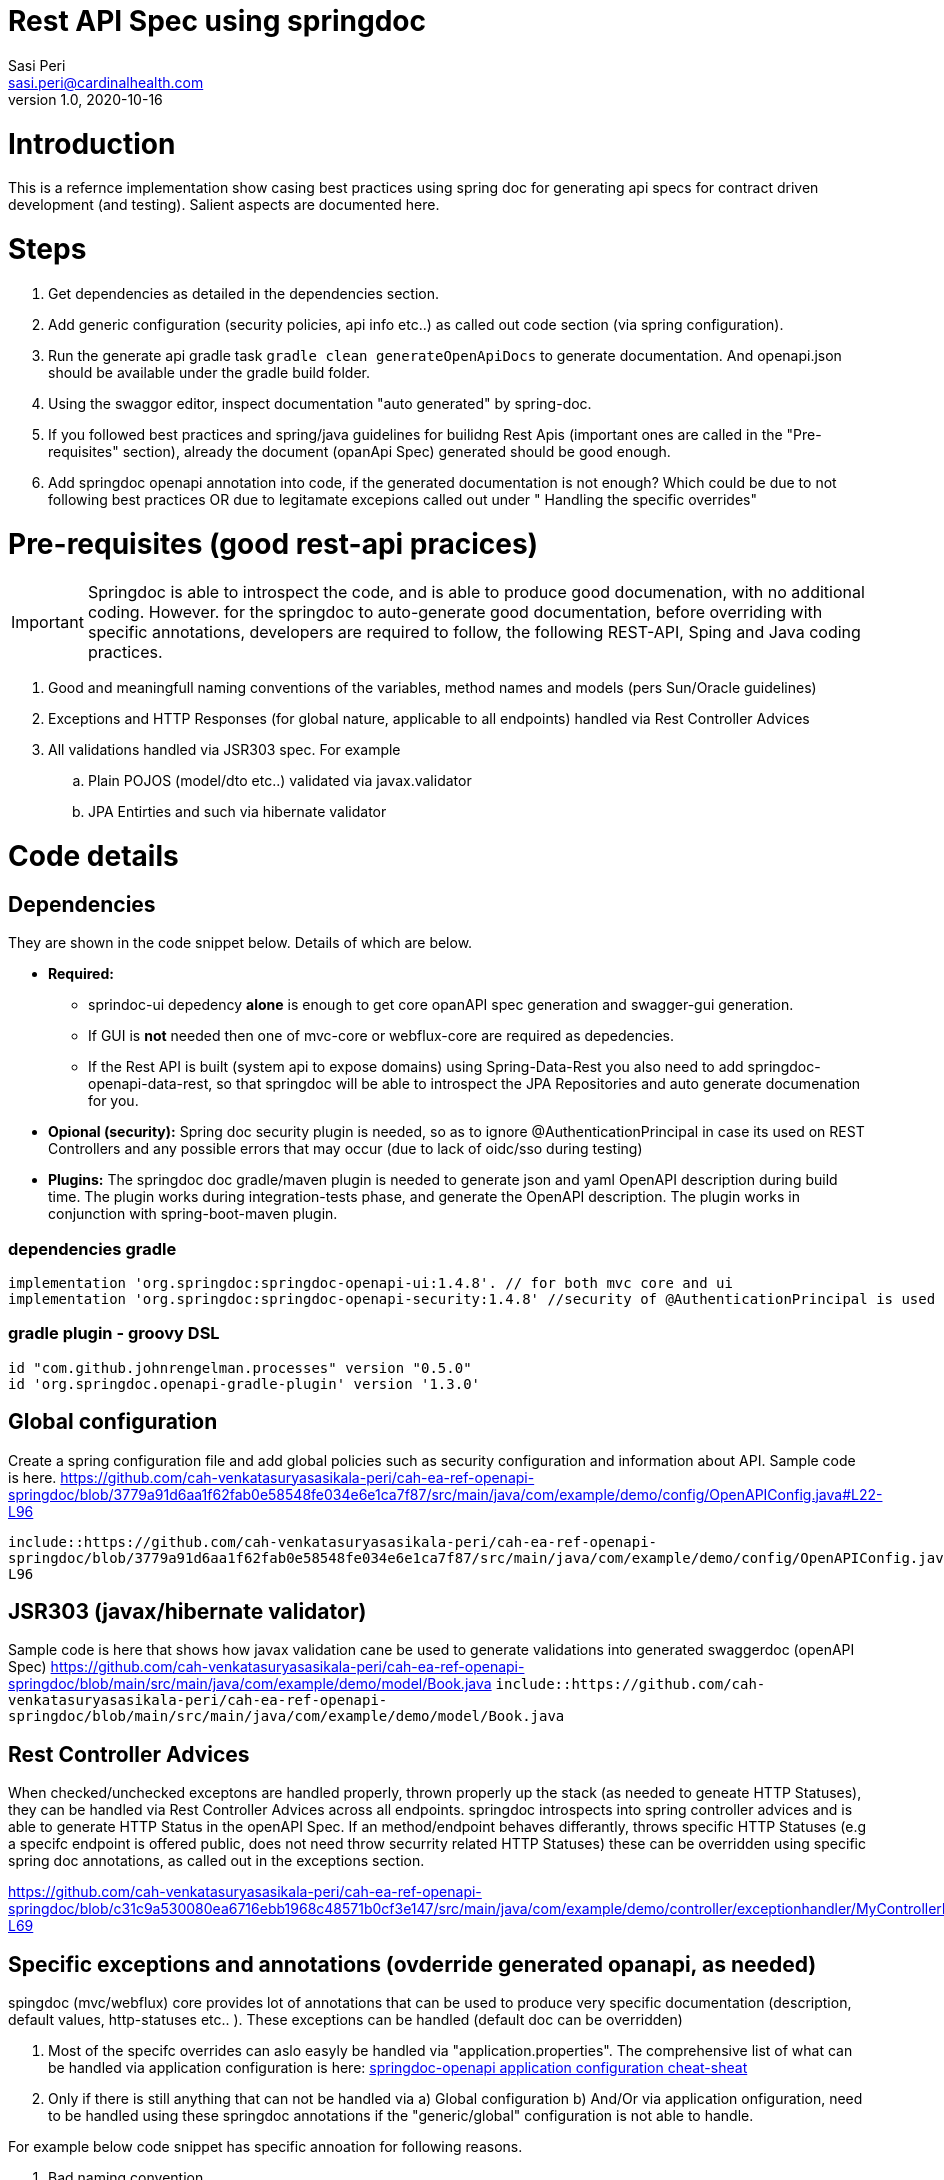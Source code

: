 = Rest API Spec using springdoc
Sasi Peri <sasi.peri@cardinalhealth.com>
v1.0, 2020-10-16

:toc:
:toc-placement: preamble

= Introduction
This is a refernce implementation show casing best practices using spring doc for generating api specs for contract driven development (and testing). Salient aspects are documented here.

= Steps
<1> Get dependencies as detailed in the dependencies section.
<2> Add generic configuration (security policies, api info etc..) as called out code section (via spring configuration).
<3> Run the generate api gradle task `gradle clean generateOpenApiDocs` to generate documentation. And openapi.json should be available under the gradle build folder.
<4> Using the swaggor editor, inspect documentation "auto generated" by spring-doc.
<5> If you followed best practices and spring/java guidelines for builidng Rest Apis (important ones are called in the "Pre-requisites" section), already the document (opanApi Spec) generated should be good enough.
<6> Add springdoc openapi annotation into code, if the generated documentation is not enough? Which could be due to not following best practices OR due to legitamate excepions called out under " Handling the specific overrides"

= Pre-requisites (good rest-api pracices)

IMPORTANT: Springdoc is able to introspect the code, and is able to produce good documenation, with no additional coding. However. for the springdoc to auto-generate good documentation, before overriding with specific annotations, developers are required to follow, the following REST-API, Sping and Java coding practices.

. Good and meaningfull naming conventions of the variables, method names and models (pers Sun/Oracle guidelines)
. Exceptions and HTTP Responses (for global nature, applicable to all endpoints) handled via Rest Controller Advices
. All validations handled via JSR303 spec. For example
.. Plain POJOS (model/dto etc..) validated via javax.validator
.. JPA Entirties and such via hibernate validator

= Code details
== Dependencies
They are shown in the code snippet below. Details of which are below.

* *Required:*  
** sprindoc-ui depedency *alone* is enough to get core opanAPI spec generation and swagger-gui generation. 
** If GUI is *not* needed then one of mvc-core or webflux-core are required as depedencies.
** If the Rest API is built (system api to expose domains) using Spring-Data-Rest you also need to add springdoc-openapi-data-rest, so that springdoc will be able to introspect the JPA Repositories and auto generate documenation for you.
* *Opional (security):* Spring doc security plugin is needed, so as to ignore @AuthenticationPrincipal in case its used on REST Controllers and any possible errors that may occur (due to lack of oidc/sso during testing)
* *Plugins:*  The springdoc doc gradle/maven plugin is needed to generate json and yaml OpenAPI description during build time. The plugin works during integration-tests phase, and generate the OpenAPI description. The plugin works in conjunction with spring-boot-maven plugin.

=== dependencies gradle
[source,groovy]
----
implementation 'org.springdoc:springdoc-openapi-ui:1.4.8'. // for both mvc core and ui
implementation 'org.springdoc:springdoc-openapi-security:1.4.8'	//security of @AuthenticationPrincipal is used
----

=== gradle plugin - groovy DSL
[source,groovy]
----
id "com.github.johnrengelman.processes" version "0.5.0"
id 'org.springdoc.openapi-gradle-plugin' version '1.3.0'
----

== Global configuration
Create a spring configuration file and add global policies such as security configuration and information about API. Sample code is here.
https://github.com/cah-venkatasuryasasikala-peri/cah-ea-ref-openapi-springdoc/blob/3779a91d6aa1f62fab0e58548fe034e6e1ca7f87/src/main/java/com/example/demo/config/OpenAPIConfig.java#L22-L96


`include::https://github.com/cah-venkatasuryasasikala-peri/cah-ea-ref-openapi-springdoc/blob/3779a91d6aa1f62fab0e58548fe034e6e1ca7f87/src/main/java/com/example/demo/config/OpenAPIConfig.java#L22-L96`

== JSR303 (javax/hibernate validator)
Sample code is here that shows how javax validation cane be used to generate validations into generated swaggerdoc (openAPI Spec)
https://github.com/cah-venkatasuryasasikala-peri/cah-ea-ref-openapi-springdoc/blob/main/src/main/java/com/example/demo/model/Book.java
`include::https://github.com/cah-venkatasuryasasikala-peri/cah-ea-ref-openapi-springdoc/blob/main/src/main/java/com/example/demo/model/Book.java`

== Rest Controller Advices
When checked/unchecked exceptons are handled properly, thrown properly up the stack (as needed to geneate HTTP Statuses), they can be handled via Rest Controller Advices across all endpoints. springdoc introspects into spring controller advices and is able to generate HTTP Status in the openAPI Spec. If an method/endpoint 
behaves differantly, throws specific HTTP Statuses (e.g a specifc endpoint is offered public, does not need throw securrity related HTTP Statuses) these can be overridden using specific spring doc annotations, as called out in the exceptions section.

https://github.com/cah-venkatasuryasasikala-peri/cah-ea-ref-openapi-springdoc/blob/c31c9a530080ea6716ebb1968c48571b0cf3e147/src/main/java/com/example/demo/controller/exceptionhandler/MyControllerExceptionHandler.java#L17-L69


== Specific exceptions and annotations (ovderride generated opanapi, as needed)
spingdoc (mvc/webflux) core provides lot of annotations that can be used to produce very specific documentation (description, default values, http-statuses etc.. ). These exceptions can be handled (default doc can be overridden)

<1> Most of the specifc overrides can aslo easyly be handled via "application.properties". The comprehensive list of what can be handled via application configuration is here: https://springdoc.org/springdoc-properties.html[springdoc-openapi application configuration cheat-sheat]
<2> Only if there is still anything that can not be handled via a) Global configuration b) And/Or via application onfiguration, need to be handled using these springdoc annotations if the "generic/global" configuration is not able to handle.

For example below code snippet has specific annoation for following reasons.

. Bad naming convention. 
.. For example in this sample code, it takes path param called ID, from this name we can not deduce it is intened to work more like boolean (1 or 0) so need to be explictly documented. 
.. Similarly the method name itself is named weird "purpleCow" it tells nothing about what it does? Not the endpoint path is created sensibly to deduce what it does. In this case more specific annotations are added to document openAPI/swagger well.
. Unlike all other methods this method/endpoint throws no errors, throws a special exception/http-status, thus instead of spindoc handle it via controller advice, we handled it via "specific annotation" @APIOperation etc...
. Similarly *if* it does not follow the global security policy (scheme) it can be overridden below via annoation **(which is usually a rare situation, usually all endpooits (respurce server) follows same "least privileged" security policy, and same oauth-grant type flows)**

[source,java]
----
  @Operation(summary = "Gets a random book, independent of the book if id=1 passed, no books if id=0 passed")
    @ApiResponses(value = { 
            @ApiResponse(responseCode = "200", description = "Found the book", 
              content = { @Content(mediaType = "application/json", 
                schema = @Schema(implementation = Book.class)) })})
    @GetMapping(value = "/doBook/{id}", produces = {MediaType.APPLICATION_JSON_VALUE})    
    public Book purpleCow(@Parameter(description = "takes value 0 or 1, to send random book or none")@PathVariable("id")  int id) throws InvalidTypeIdException
    {
        Book book;
        switch (id)
        {
            case 1 ->  book = new Book (5, "Design Patterns", "Sasi Peri", "Orielly", 50 );
            case 0 ->  book = new Book();
            default -> throw new InvalidTypeIdException(null, "No data was found mathcing the requested criteria == " + id, null, "Book");
        }         
        
        return book;
    }
    
----

== Where can I find final spec?
=== Static Spec
As we added gradle (or maven) spring doc plugin as a dependency, following `gradle task` (or `maven goal`) produce opanapi.json under *build* (or target) folder.
<1> *gradle*:  `gradle clean generateOpenApiDocs`
<2> *maven*:  `mvn verify -Dspring.application.admin.enabled=true`

== While running (dynamic content)
<1> *openapi spec*: Is available at "http://host:port/v3/open-apidocs _(e.g. when above repo is cloned and run locally they are vaialble @ http://localhost:8080/v3/api-docs)_
<2> *swagger gui*  Is available at "http://host:port/v3/swagger-ui.html _(e.g. when above repo is cloned and run locally they are vaialble at http://localhost:8080/swagger-ui.html)_

